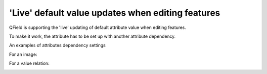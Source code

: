 .. _default_value_QGIS:

**************************************************
'Live' default value updates when editing features
**************************************************

QField is supporting the 'live' updating of default attribute value when editing features.

To make it work, the attribute has to be set up with another attribute dependency.

An examples of attributes dependency settings

For an image:

.. container:: clearer text-center

    .. image:: /images/live_default1.png
       :width: 400px
       :alt: live default value image

For a value relation:

.. container:: clearer text-center

    .. image:: /images/live_default2.png
       :width: 400px
       :alt: live default value relation
